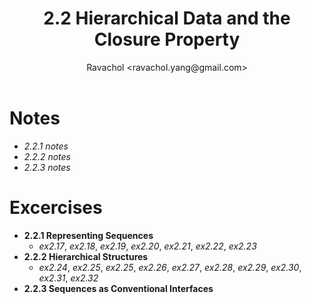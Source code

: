 #+title: 2.2 Hierarchical Data and the Closure Property
#+author: Ravachol <ravachol.yang@gmail.com>

* Notes
- [[notes/2.2.1.org][2.2.1 notes]]
- [[notes/2.2.2.org][2.2.2 notes]]
- [[notes/2.2.3.org][2.2.3 notes]]

* Excercises
- *2.2.1 Representing Sequences*
  - [[exercises/2.17.rkt][ex2.17]], [[exercises/2.18.rkt][ex2.18]], [[exercises/2.19.rkt][ex2.19]], [[exercises/2.20.rkt][ex2.20]], [[exercises/2.21.rkt][ex2.21]], [[exercises/2.22.rkt][ex2.22]], [[exercises/2.23.rkt][ex2.23]]
- *2.2.2 Hierarchical Structures*
  - [[exercises/2.24.rkt][ex2.24]], [[exercises/2.25.rkt][ex2.25]], [[exercises/2.26.rkt][ex2.25]], [[exercises/2.26.rkt][ex2.26]], [[exercises/2.27.rkt][ex2.27]], [[exercises/2.28.rkt][ex2.28]], [[exercises/2.29.rkt][ex2.29]], [[exercises/2.30.rkt][ex2.30]], [[exercises/2.31.rkt][ex2.31]], [[exercises/2.32.rkt][ex2.32]]
- *2.2.3 Sequences as Conventional Interfaces*
